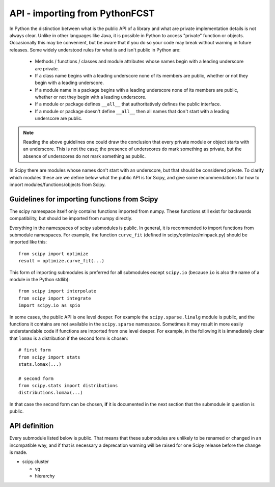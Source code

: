 API - importing from PythonFCST
===============================

In Python the distinction between what is the public API of a library and what
are private implementation details is not always clear.  Unlike in other
languages like Java, it is possible in Python to access "private" function or
objects.  Occasionally this may be convenient, but be aware that if you do so
your code may break without warning in future releases.  Some widely understood
rules for what is and isn't public in Python are:

  - Methods / functions / classes and module attributes whose names begin 
    with a leading underscore are private.
  - If a class name begins with a leading underscore none of its members are 
    public, whether or not they begin with a leading underscore.
  - If a module name in a package begins with a leading underscore none of 
    its members are public, whether or not they begin with a leading
    underscore.
  - If a module or package defines ``__all__`` that authoritatively defines the
    public interface.
  - If a module or package doesn't define ``__all__`` then all names that don't 
    start with a leading underscore are public.

.. note:: Reading the above guidelines one could draw the conclusion that every
          private module or object starts with an underscore.  This is not the 
          case; the presence of underscores do mark something as private, but
          the absence of underscores do not mark something as public.

In Scipy there are modules whose names don't start with an underscore, but that
should be considered private.  To clarify which modules these are we define
below what the public API is for Scipy, and give some recommendations for how
to import modules/functions/objects from Scipy.

Guidelines for importing functions from Scipy
---------------------------------------------

The scipy namespace itself only contains functions imported from numpy.  These
functions still exist for backwards compatibility, but should be imported from
numpy directly.

Everything in the namespaces of scipy submodules is public.  In general, it is
recommended to import functions from submodule namespaces.  For example, the
function ``curve_fit`` (defined in scipy/optimize/minpack.py) should be
imported like this::

  from scipy import optimize
  result = optimize.curve_fit(...)

This form of importing submodules is preferred for all submodules except
``scipy.io`` (because ``io`` is also the name of a module in the Python
stdlib)::

  from scipy import interpolate
  from scipy import integrate
  import scipy.io as spio

In some cases, the public API is one level deeper.  For example the
``scipy.sparse.linalg`` module is public, and the functions it contains are not
available in the ``scipy.sparse`` namespace.  Sometimes it may result in more
easily understandable code if functions are imported from one level deeper.
For example, in the following it is immediately clear that ``lomax`` is a
distribution if the second form is chosen::

  # first form
  from scipy import stats
  stats.lomax(...)

  # second form
  from scipy.stats import distributions
  distributions.lomax(...)

In that case the second form can be chosen, **if** it is documented in the next
section that the submodule in question is public.


API definition
--------------

Every submodule listed below is public.  That means that these submodules are
unlikely to be renamed or changed in an incompatible way, and if that is
necessary a deprecation warning will be raised for one Scipy release before the
change is made.

* scipy.cluster

  - vq
  - hierarchy

